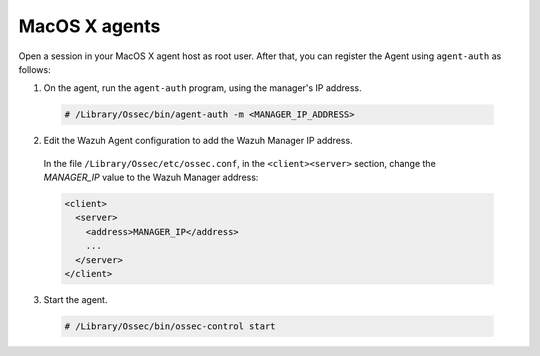 .. Copyright (C) 2019 Wazuh, Inc.

.. _macos-simple-registration:

MacOS X agents
==============

Open a session in your MacOS X agent host as root user. After that, you can register the Agent using ``agent-auth`` as follows:

1. On the agent, run the ``agent-auth`` program, using the manager's IP address.

  .. code-block:: console

    # /Library/Ossec/bin/agent-auth -m <MANAGER_IP_ADDRESS>


2. Edit the Wazuh Agent configuration to add the Wazuh Manager IP address.

  In the file ``/Library/Ossec/etc/ossec.conf``, in the ``<client><server>`` section, change the *MANAGER_IP* value to the Wazuh Manager address:

  .. code-block:: xml

    <client>
      <server>
        <address>MANAGER_IP</address>
        ...
      </server>
    </client>

3. Start the agent.

  .. code-block:: console

    # /Library/Ossec/bin/ossec-control start